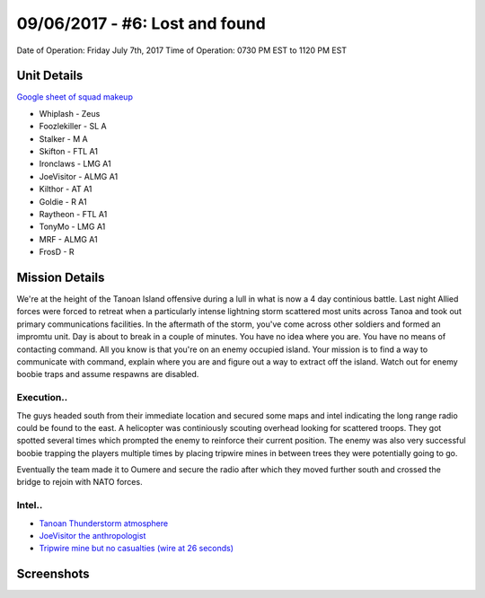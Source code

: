 09/06/2017 - #6: Lost and found
=========================================================================
Date of Operation: Friday July 7th, 2017
Time of Operation: 0730 PM EST to 1120 PM EST

=================================================
Unit Details
=================================================

`Google sheet of squad makeup <https://docs.google.com/spreadsheets/d/1871H_Chtv-wWX2BPGm-O4HpQTKT4yD0DVT2hmFfd7Jo/edit?usp=sharing>`_

* Whiplash - Zeus
* Foozlekiller - SL A
* Stalker - M A
* Skifton - FTL A1
* Ironclaws - LMG A1
* JoeVisitor - ALMG A1
* Kilthor - AT A1
* Goldie - R A1
* Raytheon - FTL A1
* TonyMo - LMG A1
* MRF - ALMG A1
* FrosD - R

=================================================
Mission Details
=================================================
We're at the height of the Tanoan Island offensive during a lull in what is now a 4 day continious battle. Last night Allied forces were forced to retreat when a particularly intense lightning storm scattered most units across Tanoa and took out primary communications facilities. In the aftermath of the storm, you've come across other soldiers and formed an impromtu unit. Day is about to break in a couple of minutes. You have no idea where you are. You have no means of contacting command. All you know is that you're on an enemy occupied island. Your mission is to find a way to communicate with command, explain where you are and figure out a way to extract off the island. Watch out for enemy boobie traps and assume respawns are disabled.

Execution..
"""""""""""""""""
The guys headed south from their immediate location and secured some maps and intel indicating the long range radio could be found to the east. A helicopter was continiously scouting overhead looking for scattered troops. They got spotted several times which prompted the enemy to reinforce their current position. The enemy was also very successful boobie trapping the players multiple times by placing tripwire mines in between trees they were potentially going to go.

Eventually the team made it to Oumere and secure the radio after which they moved further south and crossed the bridge to rejoin with NATO forces.

Intel..
"""""""""""""""""
* `Tanoan Thunderstorm atmosphere <https://clips.twitch.tv/AmusedEnchantingArmadilloVoteNay>`_
* `JoeVisitor the anthropologist <https://clips.twitch.tv/CloudySpineyAyeayeBloodTrail>`_
* `Tripwire mine but no casualties (wire at 26 seconds) <https://clips.twitch.tv/OpenFunnyDurianCharlieBitMe>`_

=================================================
Screenshots
=================================================

.. image:: http://armafriday.com/intel/screenshots/warlord/lost_and_found/a.jpg
   :height: 500px
   
.. image:: http://armafriday.com/intel/screenshots/warlord/lost_and_found/b.jpg
   :height: 500px

.. image:: http://armafriday.com/intel/screenshots/warlord/lost_and_found/4.jpg
   :height: 500px
   
.. image:: http://armafriday.com/intel/screenshots/warlord/lost_and_found/5.jpg
   :height: 500px
   
.. image:: http://armafriday.com/intel/screenshots/warlord/lost_and_found/213.jpg
   :height: 500px
   
.. image:: http://armafriday.com/intel/screenshots/warlord/lost_and_found/1.jpg
   :height: 500px
   
.. image:: http://armafriday.com/intel/screenshots/warlord/lost_and_found/6.jpg
   :height: 500px
   
.. image:: http://armafriday.com/intel/screenshots/warlord/lost_and_found/7.jpg
   :height: 500px
   
.. image:: http://armafriday.com/intel/screenshots/warlord/lost_and_found/8.jpg
   :height: 500px
